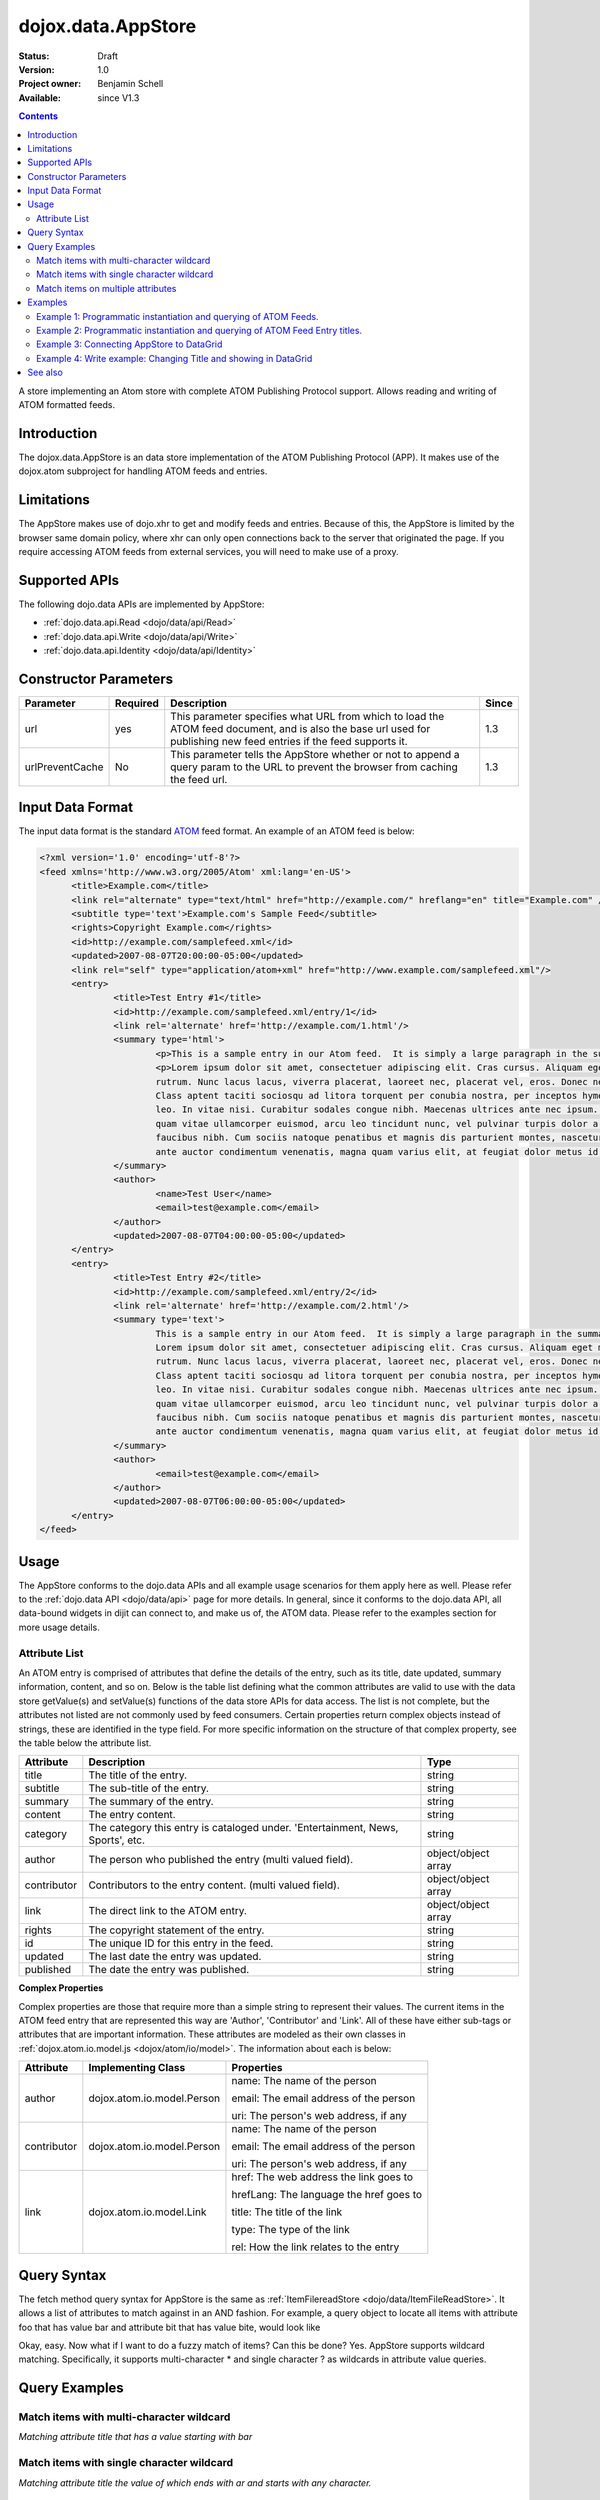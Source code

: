 .. _dojox/data/AppStore:

dojox.data.AppStore
===================

:Status: Draft
:Version: 1.0
:Project owner: Benjamin Schell
:Available: since V1.3

.. contents::
   :depth: 2

A store implementing an Atom store with complete ATOM Publishing Protocol support. Allows reading and writing of ATOM formatted feeds.

============
Introduction
============

The dojox.data.AppStore is an data store implementation of the ATOM Publishing Protocol (APP).  It makes use of the dojox.atom subproject for handling ATOM feeds and entries.

===========
Limitations
===========

The AppStore makes use of dojo.xhr to get and modify feeds and entries.  Because of this, the AppStore is limited by the browser same domain policy, where xhr can only open connections back to the server that originated the page.  If you require accessing ATOM feeds from external services, you will need to make use of a proxy.

==============
Supported APIs
==============

The following dojo.data APIs are implemented by AppStore:

* :ref:`dojo.data.api.Read <dojo/data/api/Read>`
* :ref:`dojo.data.api.Write <dojo/data/api/Write>`
* :ref:`dojo.data.api.Identity <dojo/data/api/Identity>`

======================
Constructor Parameters
======================

+----------------+--------------+------------------------------------------------------------------------------------------------+-----------+
| **Parameter**  | **Required** | **Description**                                                                                | **Since** |
+----------------+--------------+------------------------------------------------------------------------------------------------+-----------+
| url            | yes          |This parameter specifies what URL from which to load the ATOM feed document, and is also the    |1.3        |
|                |              |base url used for publishing new feed entries if the feed supports it.                          |           |
+----------------+--------------+------------------------------------------------------------------------------------------------+-----------+
| urlPreventCache| No           |This parameter tells the AppStore whether or not to append a query param to the URL to prevent  |1.3        |
|                |              |the browser from caching the feed url.                                                          |           |
+----------------+--------------+------------------------------------------------------------------------------------------------+-----------+

=================
Input Data Format
=================

The input data format is the standard `ATOM <http://en.wikipedia.org/wiki/Atom_(standard)>`_ feed format.  An example of an ATOM feed is below:

.. code-block :: xml
 
  <?xml version='1.0' encoding='utf-8'?>
  <feed xmlns='http://www.w3.org/2005/Atom' xml:lang='en-US'>
	<title>Example.com</title>
	<link rel="alternate" type="text/html" href="http://example.com/" hreflang="en" title="Example.com" />
	<subtitle type='text'>Example.com's Sample Feed</subtitle>
	<rights>Copyright Example.com</rights>
	<id>http://example.com/samplefeed.xml</id>
	<updated>2007-08-07T20:00:00-05:00</updated>
	<link rel="self" type="application/atom+xml" href="http://www.example.com/samplefeed.xml"/>
	<entry>
		<title>Test Entry #1</title>
		<id>http://example.com/samplefeed.xml/entry/1</id>
		<link rel='alternate' href='http://example.com/1.html'/>
		<summary type='html'>
			<p>This is a sample entry in our Atom feed.  It is simply a large paragraph in the summary.<p>
			<p>Lorem ipsum dolor sit amet, consectetuer adipiscing elit. Cras cursus. Aliquam eget metus sed leo lacinia
			rutrum. Nunc lacus lacus, viverra placerat, laoreet nec, placerat vel, eros. Donec nec magna id sem commodo rutrum.
			Class aptent taciti sociosqu ad litora torquent per conubia nostra, per inceptos hymenaeos. Aenean pede. Quisque vel
			leo. In vitae nisi. Curabitur sodales congue nibh. Maecenas ultrices ante nec ipsum. Aenean quis nibh. Aenean semper,
			quam vitae ullamcorper euismod, arcu leo tincidunt nunc, vel pulvinar turpis dolor a elit. Praesent nonummy nunc
			faucibus nibh. Cum sociis natoque penatibus et magnis dis parturient montes, nascetur ridiculus mus. Vivamus laoreet,
			ante auctor condimentum venenatis, magna quam varius elit, at feugiat dolor metus id quam. Etiam enim.<p>
		</summary>
		<author>
			<name>Test User</name>
			<email>test@example.com</email>
		</author>
		<updated>2007-08-07T04:00:00-05:00</updated>
	</entry>
	<entry>
		<title>Test Entry #2</title>
		<id>http://example.com/samplefeed.xml/entry/2</id>
		<link rel='alternate' href='http://example.com/2.html'/>
		<summary type='text'>
			This is a sample entry in our Atom feed.  It is simply a large paragraph in the summary. This is straight text.
			Lorem ipsum dolor sit amet, consectetuer adipiscing elit. Cras cursus. Aliquam eget metus sed leo lacinia
			rutrum. Nunc lacus lacus, viverra placerat, laoreet nec, placerat vel, eros. Donec nec magna id sem commodo rutrum.
			Class aptent taciti sociosqu ad litora torquent per conubia nostra, per inceptos hymenaeos. Aenean pede. Quisque vel
			leo. In vitae nisi. Curabitur sodales congue nibh. Maecenas ultrices ante nec ipsum. Aenean quis nibh. Aenean semper,
			quam vitae ullamcorper euismod, arcu leo tincidunt nunc, vel pulvinar turpis dolor a elit. Praesent nonummy nunc
			faucibus nibh. Cum sociis natoque penatibus et magnis dis parturient montes, nascetur ridiculus mus. Vivamus laoreet,
			ante auctor condimentum venenatis, magna quam varius elit, at feugiat dolor metus id quam. Etiam enim.
		</summary>
		<author>
			<email>test@example.com</email>
		</author>
		<updated>2007-08-07T06:00:00-05:00</updated>
	</entry>
  </feed>

=====
Usage
=====

The AppStore conforms to the dojo.data APIs and all example usage scenarios for them apply here as well.  Please refer to the :ref:`dojo.data API <dojo/data/api>` page for more details.  In general, since it conforms to the dojo.data API, all data-bound widgets in dijit can connect to, and make us of, the ATOM data.  Please refer to the examples section for more usage details.


Attribute List
--------------

An ATOM entry is comprised of attributes that define the details of the entry, such as its title, date updated, summary information, content, and so on.  Below is the table list defining what the common attributes are valid to use with the data store getValue(s) and setValue(s) functions of the data store APIs for data access.   The list is not complete, but the attributes not listed are not commonly used by feed consumers.  Certain properties return complex objects instead of strings, these are identified in the type field.  For more specific information on the structure of that complex property, see the table below the attribute list.

+---------------+------------------------------------------------------------------------------------------------------+----------------------+
| **Attribute** | **Description**                                                                                      | **Type**             |
+---------------+------------------------------------------------------------------------------------------------------+----------------------+
| title         | The title of the entry.                                                                              | string               |
+---------------+------------------------------------------------------------------------------------------------------+----------------------+
| subtitle      | The sub-title of the entry.                                                                          | string               |
+---------------+------------------------------------------------------------------------------------------------------+----------------------+
| summary       | The summary of the entry.                                                                            | string               |
+---------------+------------------------------------------------------------------------------------------------------+----------------------+
| content       | The entry content.                                                                                   | string               |
+---------------+------------------------------------------------------------------------------------------------------+----------------------+
| category      | The category this entry is cataloged under.  'Entertainment, News, Sports', etc.                     | string               |
+---------------+------------------------------------------------------------------------------------------------------+----------------------+
| author        | The person who published the entry (multi valued field).                                             | object/object array  |
+---------------+------------------------------------------------------------------------------------------------------+----------------------+
| contributor   | Contributors to the entry content. (multi valued field).                                             | object/object array  |
+---------------+------------------------------------------------------------------------------------------------------+----------------------+
| link          | The direct link to the ATOM entry.                                                                   | object/object array  |
+---------------+------------------------------------------------------------------------------------------------------+----------------------+
| rights        | The copyright statement of the entry.                                                                | string               |
+---------------+------------------------------------------------------------------------------------------------------+----------------------+
| id            | The unique ID for this entry in the feed.                                                            | string               |
+---------------+------------------------------------------------------------------------------------------------------+----------------------+
| updated       | The last date the entry was updated.                                                                 | string               |
+---------------+------------------------------------------------------------------------------------------------------+----------------------+
| published     | The date the entry was published.                                                                    | string               |
+---------------+------------------------------------------------------------------------------------------------------+----------------------+

**Complex Properties**

Complex properties are those that require more than a simple string to represent their values.  The current items in the ATOM feed entry that are represented this way are 'Author', 'Contributor' and 'Link'.  All of these have either sub-tags or attributes that are important information.  These attributes are modeled as their own classes in :ref:`dojox.atom.io.model.js <dojox/atom/io/model>`.  The information about each is below:

+---------------+------------------------------------------------------------------------------------+----------------------------------------+
| **Attribute** | **Implementing Class**                                                             | **Properties**                         |
+---------------+------------------------------------------------------------------------------------+----------------------------------------+
| author        | dojox.atom.io.model.Person                                                         | name: The name of the person           |
|               |                                                                                    |                                        |
|               |                                                                                    | email: The email address of the person |
|               |                                                                                    |                                        |
|               |                                                                                    | uri:  The person's web address, if any |
+---------------+------------------------------------------------------------------------------------+----------------------------------------+
| contributor   | dojox.atom.io.model.Person                                                         | name: The name of the person           |
|               |                                                                                    |                                        |
|               |                                                                                    | email: The email address of the person |
|               |                                                                                    |                                        |
|               |                                                                                    | uri:  The person's web address, if any |
+---------------+------------------------------------------------------------------------------------+----------------------------------------+
| link          | dojox.atom.io.model.Link                                                           | href: The web address the link goes to |
|               |                                                                                    |                                        |
|               |                                                                                    | hrefLang: The language the href goes to|
|               |                                                                                    |                                        |
|               |                                                                                    | title: The title of the link           |
|               |                                                                                    |                                        |
|               |                                                                                    | type: The type of the link             |
|               |                                                                                    |                                        |
|               |                                                                                    | rel: How the link relates to the entry |
+---------------+------------------------------------------------------------------------------------+----------------------------------------+


============
Query Syntax
============

The fetch method query syntax for AppStore is the same as :ref:`ItemFilereadStore <dojo/data/ItemFileReadStore>`. It allows a list of attributes to match against in an AND fashion. For example, a query object to locate all items with attribute foo that has value bar and attribute bit that has value bite, would look like

.. js ::

  { title:"bar", subtitle:"bite"}

Okay, easy. Now what if I want to do a fuzzy match of items?  Can this be done?   Yes. AppStore supports wildcard matching. Specifically, it supports multi-character * and single character ? as wildcards in attribute value queries.

==============
Query Examples
==============

Match items with multi-character wildcard
-----------------------------------------

*Matching attribute title that has a value starting with bar*

.. js ::

  { title:"bar*"}


Match items with single character wildcard
------------------------------------------

*Matching attribute title the value of which ends with ar and starts with any character.*


.. js ::

  { title:"?ar"}


Match items on multiple attributes
----------------------------------

*Matching multiple attributes with various wildcards.*


.. js ::

  { title:"?ar", subtitle:"bob", category:"*it*"}


========
Examples
========

Example 1: Programmatic instantiation and querying of ATOM Feeds.
-----------------------------------------------------------------

.. code-example ::
  
  .. js ::

    <script>
      dojo.require("dojox.data.AppStore");
      dojo.require("dijit.form.Button");

      //This function performs some basic dojo initialization and will do the fetch calling for this example
      function initSimple () {
        var appStore = new dojox.data.AppStore({url:"{{dataUrl}}dojox/atom/tests/widget/samplefeedEdit.xml"});

        dojo.connect(dijit.byId("simpleFetchButton"), "onClick", function() {
          function gotEntries(items, request) {
            if(items){
              //Got the items, lets attach in the results (title, date updated).
              var list = dojo.byId("list");
              for(i = 0; i < items.length; i++){
                var e = items[i];
                var title = appStore.getValue(e, "title");
                var updated = appStore.getValue(e, "updated");
                list.appendChild(dojo.doc.createTextNode(title));
                list.appendChild(dojo.doc.createElement("br"));
                list.appendChild(dojo.doc.createTextNode(updated));
                list.appendChild(dojo.doc.createElement("br"));
                list.appendChild(dojo.doc.createElement("br"));
              }
            }
          }
          appStore.fetch({onComplete: gotEntries});
        });
      }
      //Set the init function to run when dojo loading and page parsing has completed.
      dojo.ready(initSimple);
    </script>

  .. html ::

    <div data-dojo-type="dijit.form.Button" id="simpleFetchButton">Click me to search the store and display feed titles</div>
    <br>
    <br>
    <span id="list">
    </span>

Example 2: Programmatic instantiation and querying of ATOM Feed Entry titles.
-----------------------------------------------------------------------------

.. code-example ::
  
  .. js ::

    <script>
      dojo.require("dojox.data.AppStore");
      dojo.require("dijit.form.Button");

      //This function performs some basic dojo initialization and will do the fetch calling for this example
      function initSimple2 () {
        var appStore = new dojox.data.AppStore({url:"{{dataUrl}}dojox/atom/tests/widget/samplefeedEdit.xml"});

        dojo.connect(dijit.byId("simpleFetchButton2"), "onClick", function() {
          function gotEntries(items, request) {
            if(items){
              //Got the items, lets attach in the results (title, date updated).
              var list = dojo.byId("list2");
              for(i = 0; i < items.length; i++){
                var e = items[i];
                var title = appStore.getValue(e, "title");
                var updated = appStore.getValue(e, "updated");
                list.appendChild(dojo.doc.createTextNode(title));
                list.appendChild(dojo.doc.createElement("br"));
                list.appendChild(dojo.doc.createTextNode(updated));
                list.appendChild(dojo.doc.createElement("br"));
                list.appendChild(dojo.doc.createElement("br"));
              }
            }
          }
          appStore.fetch({query: {title: "*Editable*"}, onComplete: gotEntries});
        });
      }
      //Set the init function to run when dojo loading and page parsing has completed.
      dojo.ready(initSimple2);
    </script>

  .. html ::

    <div data-dojo-type="dijit.form.Button" id="simpleFetchButton2">Click me to search the entries for titles with 'Editable'</div>
    <br>
    <br>
    <span id="list2">
    </span>


Example 3: Connecting AppStore to DataGrid
------------------------------------------

.. code-example ::
  
  .. js ::

    <script>
      dojo.require("dojox.data.AppStore");
      dojo.require("dojox.grid.DataGrid");

      var layout = [
        [
          { field: "title", name: "Title", width: 15 },
          { field: "link", name: "Link", width: 5, formatter: function(value) { return "<a href=\"" + value.href + "\" target=\"_blank\">Link</a>";}},
          { field: "author", name: "Author", width: '10', formatter: function(value){
              var ret = "";
              if(value.name) {ret = value.name;}
              if(value.email){
                if(value.name){
                  ret += " (" + value.email +")";
                }else{
                 ret = value.email;
                }
              }
              return ret;
            }
          },
          { field: "updated", name: "Last Modified", width: 'auto' }
        ]
      ];

      function resizeGrid() {
          grid.resize();
      }
      dojo.ready(resizeGrid)

    </script>

  .. html ::

    <div data-dojo-type="dojox.data.AppStore" data-dojo-id="appStore" data-dojo-props="url:'{{dataUrl}}dojox/atom/tests/widget/samplefeedEdit.xml'"></div>
    <div data-dojo-id="grid" data-dojo-type="dojox.grid.DataGrid" data-dojo-props="store:appStore, query:{}, structure:layout" style="width: 600px; height: 200px;"></div>
    <br>
    <br>
    <span id="list2">
    </span>

  .. css ::

    <style type="text/css">
      @import "{{baseUrl}}dojox/grid/resources/Grid.css";
      @import "{{baseUrl}}dojox/grid/resources/nihiloGrid.css";

      .dojoxGrid table {
        margin: 0;
      }
    </style>

Example 4: Write example: Changing Title and showing in DataGrid
----------------------------------------------------------------

.. code-example ::
  
  .. js ::

    <script>
      dojo.require("dijit.form.Button");
      dojo.require("dojox.data.AppStore");
      dojo.require("dojox.grid.DataGrid");

      var layout2 = [
        [
          { field: "title", name: "Title", width: 15 },
          { field: "link", name: "Link", width: 5, formatter: function(value) { return "<a href=\"" + value.href + "\" target=\"_blank\">Link</a>"}},
          { field: "updated", name: "Last Modified", width: 'auto' }
        ]
      ];

      function initGrid() {
          thegrid.resize();
          dojo.connect(dijit.byId("changeTitleButton"), "onClick", function(){
             function gotAllItems(items, request){
               if(items){
                 var i;
                 //Change all the titles.
                 for(i = 0; i < items.length; i++){
                   appStore2.setValue(items[i], "title", "This is new title #" + i);
                 }
                 //Requery to reload grid.  This is needed as this store does not currently implement the notification API.
                 thegrid.setQuery({});
               }
             }
             appStore2.fetch({onComplete: gotAllItems});
          });
      }
      dojo.ready(initGrid)

    </script>

  .. html ::

    <div data-dojo-type="dojox.data.AppStore" data-dojo-id="appStore2" data-dojo-props="url:'{{dataUrl}}dojox/atom/tests/widget/samplefeedEdit.xml'"></div>
    <div data-dojo-id="thegrid" data-dojo-type="dojox.grid.DataGrid" data-dojo-props="store:appStore2, query:{}, structure:layout2" style="width: 600px; height: 200px;"></div>
    <br>
    <br>
    <button id="changeTitleButton" data-dojo-type="dijit.form.Button">Change all titles!</button>
  
  .. css ::

    <style type="text/css">
      @import "{{baseUrl}}dojox/grid/resources/Grid.css";
      @import "{{baseUrl}}dojox/grid/resources/nihiloGrid.css";

      .dojoxGrid table {
        margin: 0;
      }
    </style>


========
See also
========

* :ref:`dojox.atom <dojox/atom>`
* :ref:`dojox.data.AtomReadStore <dojox/data/AtomReadStore>`

